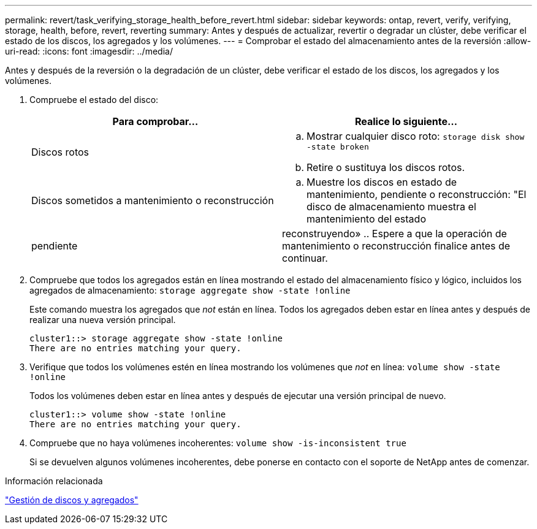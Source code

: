 ---
permalink: revert/task_verifying_storage_health_before_revert.html 
sidebar: sidebar 
keywords: ontap, revert, verify, verifying, storage, health, before, revert, reverting 
summary: Antes y después de actualizar, revertir o degradar un clúster, debe verificar el estado de los discos, los agregados y los volúmenes. 
---
= Comprobar el estado del almacenamiento antes de la reversión
:allow-uri-read: 
:icons: font
:imagesdir: ../media/


[role="lead"]
Antes y después de la reversión o la degradación de un clúster, debe verificar el estado de los discos, los agregados y los volúmenes.

. Compruebe el estado del disco:
+
[cols="2*"]
|===
| Para comprobar... | Realice lo siguiente... 


 a| 
Discos rotos
 a| 
.. Mostrar cualquier disco roto: `storage disk show -state broken`
.. Retire o sustituya los discos rotos.




 a| 
Discos sometidos a mantenimiento o reconstrucción
 a| 
.. Muestre los discos en estado de mantenimiento, pendiente o reconstrucción: "El disco de almacenamiento muestra el mantenimiento del estado




| pendiente | reconstruyendo» .. Espere a que la operación de mantenimiento o reconstrucción finalice antes de continuar. + 
|===
. Compruebe que todos los agregados están en línea mostrando el estado del almacenamiento físico y lógico, incluidos los agregados de almacenamiento: `storage aggregate show -state !online`
+
Este comando muestra los agregados que _not_ están en línea. Todos los agregados deben estar en línea antes y después de realizar una nueva versión principal.

+
[listing]
----
cluster1::> storage aggregate show -state !online
There are no entries matching your query.
----
. Verifique que todos los volúmenes estén en línea mostrando los volúmenes que _not_ en línea: `volume show -state !online`
+
Todos los volúmenes deben estar en línea antes y después de ejecutar una versión principal de nuevo.

+
[listing]
----
cluster1::> volume show -state !online
There are no entries matching your query.
----
. Compruebe que no haya volúmenes incoherentes: `volume show -is-inconsistent true`
+
Si se devuelven algunos volúmenes incoherentes, debe ponerse en contacto con el soporte de NetApp antes de comenzar.



.Información relacionada
link:../disks-aggregates/index.html["Gestión de discos y agregados"]
